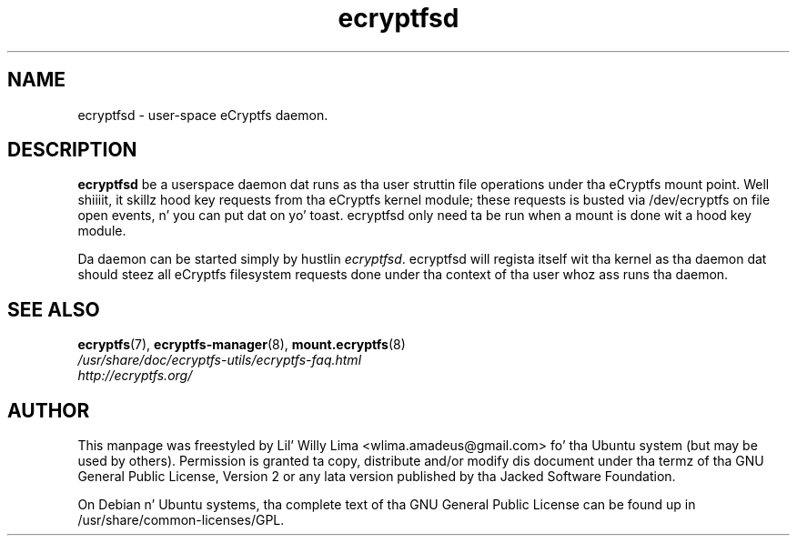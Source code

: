 .TH ecryptfsd 8 "May 2007" ecryptfs-utils "eCryptfs"
.SH NAME
ecryptfsd \- user\-space eCryptfs daemon.

.SH DESCRIPTION
\fBecryptfsd\fP be a userspace daemon dat runs as tha user struttin file operations under tha eCryptfs mount point. Well shiiiit, it skillz hood key requests from tha eCryptfs kernel module; these requests is busted via /dev/ecryptfs on file open events, n' you can put dat on yo' toast. ecryptfsd only need ta be run when a mount is done wit a hood key module.

Da daemon can be started simply by hustlin \fIecryptfsd\fP. ecryptfsd will regista itself wit tha kernel as tha daemon dat should steez all eCryptfs filesystem requests done under tha context of tha user whoz ass runs tha daemon.

.SH "SEE ALSO"
.PD 0
.TP
\fBecryptfs\fP(7), \fBecryptfs-manager\fP(8), \fBmount.ecryptfs\fP(8)

.TP
\fI/usr/share/doc/ecryptfs-utils/ecryptfs-faq.html\fP

.TP
\fIhttp://ecryptfs.org/\fP
.PD

.SH AUTHOR
This manpage was freestyled by Lil' Willy Lima <wlima.amadeus@gmail.com> fo' tha Ubuntu system (but may be used by others).  Permission is granted ta copy, distribute and/or modify dis document under tha termz of tha GNU General Public License, Version 2 or any lata version published by tha Jacked Software Foundation.

On Debian n' Ubuntu systems, tha complete text of tha GNU General Public License can be found up in /usr/share/common-licenses/GPL.
